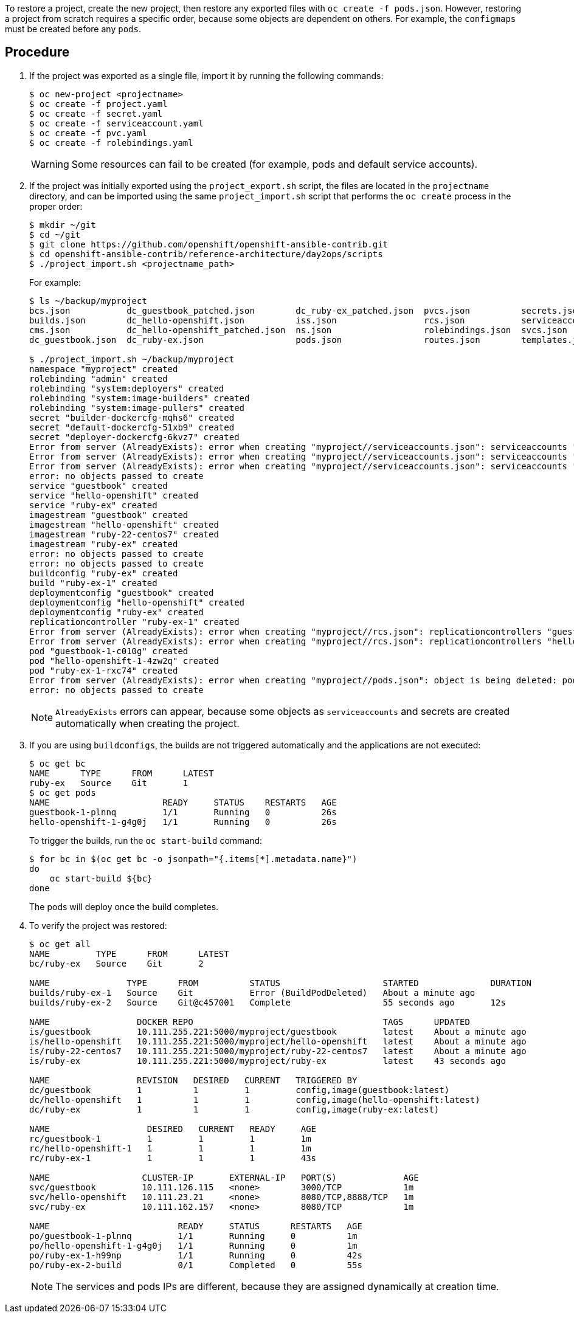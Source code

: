 ////
Restoring a project

Module included in the following assemblies:

* day_two_guide/project_level_tasks.adoc
* day_two_guide/environment_backup.adoc
////

To restore a project, create the new project, then restore any exported files
with `oc create -f pods.json`. However, restoring a project from scratch
requires a specific order, because some objects are dependent on others. For
example, the `configmaps` must be created before any `pods`.

[discrete]
== Procedure

. If the project was exported as a single file, import it by running the 
following commands:
+
----
$ oc new-project <projectname>
$ oc create -f project.yaml
$ oc create -f secret.yaml
$ oc create -f serviceaccount.yaml
$ oc create -f pvc.yaml
$ oc create -f rolebindings.yaml
----
+
[WARNING]
====
Some resources can fail to be created (for example, pods and default
service accounts).
====

. If the project was initially exported using the `project_export.sh` script,
the files are located in the `projectname` directory, and can be imported using
the same `project_import.sh` script that performs the `oc create` process in the
proper order:
+
----
$ mkdir ~/git
$ cd ~/git
$ git clone https://github.com/openshift/openshift-ansible-contrib.git
$ cd openshift-ansible-contrib/reference-architecture/day2ops/scripts
$ ./project_import.sh <projectname_path>
----
+
For example:
+
----
$ ls ~/backup/myproject
bcs.json           dc_guestbook_patched.json        dc_ruby-ex_patched.json  pvcs.json          secrets.json
builds.json        dc_hello-openshift.json          iss.json                 rcs.json           serviceaccounts.json
cms.json           dc_hello-openshift_patched.json  ns.json                  rolebindings.json  svcs.json
dc_guestbook.json  dc_ruby-ex.json                  pods.json                routes.json        templates.json

$ ./project_import.sh ~/backup/myproject
namespace "myproject" created
rolebinding "admin" created
rolebinding "system:deployers" created
rolebinding "system:image-builders" created
rolebinding "system:image-pullers" created
secret "builder-dockercfg-mqhs6" created
secret "default-dockercfg-51xb9" created
secret "deployer-dockercfg-6kvz7" created
Error from server (AlreadyExists): error when creating "myproject//serviceaccounts.json": serviceaccounts "builder" already exists
Error from server (AlreadyExists): error when creating "myproject//serviceaccounts.json": serviceaccounts "default" already exists
Error from server (AlreadyExists): error when creating "myproject//serviceaccounts.json": serviceaccounts "deployer" already exists
error: no objects passed to create
service "guestbook" created
service "hello-openshift" created
service "ruby-ex" created
imagestream "guestbook" created
imagestream "hello-openshift" created
imagestream "ruby-22-centos7" created
imagestream "ruby-ex" created
error: no objects passed to create
error: no objects passed to create
buildconfig "ruby-ex" created
build "ruby-ex-1" created
deploymentconfig "guestbook" created
deploymentconfig "hello-openshift" created
deploymentconfig "ruby-ex" created
replicationcontroller "ruby-ex-1" created
Error from server (AlreadyExists): error when creating "myproject//rcs.json": replicationcontrollers "guestbook-1" already exists
Error from server (AlreadyExists): error when creating "myproject//rcs.json": replicationcontrollers "hello-openshift-1" already exists
pod "guestbook-1-c010g" created
pod "hello-openshift-1-4zw2q" created
pod "ruby-ex-1-rxc74" created
Error from server (AlreadyExists): error when creating "myproject//pods.json": object is being deleted: pods "ruby-ex-1-build" already exists
error: no objects passed to create
----
+
[NOTE]
====
`AlreadyExists` errors can appear, because some objects as `serviceaccounts` and
secrets are created automatically when creating the project.
====

. If you are using `buildconfigs`, the builds are not triggered automatically
and the applications are not executed:
+
----
$ oc get bc
NAME      TYPE      FROM      LATEST
ruby-ex   Source    Git       1
$ oc get pods
NAME                      READY     STATUS    RESTARTS   AGE
guestbook-1-plnnq         1/1       Running   0          26s
hello-openshift-1-g4g0j   1/1       Running   0          26s
----
+
To trigger the builds, run the `oc start-build` command:
+
----
$ for bc in $(oc get bc -o jsonpath="{.items[*].metadata.name}")
do
    oc start-build ${bc}
done
----
+
The pods will deploy once the build completes.

. To verify the project was restored:
+
----
$ oc get all
NAME         TYPE      FROM      LATEST
bc/ruby-ex   Source    Git       2

NAME               TYPE      FROM          STATUS                    STARTED              DURATION
builds/ruby-ex-1   Source    Git           Error (BuildPodDeleted)   About a minute ago
builds/ruby-ex-2   Source    Git@c457001   Complete                  55 seconds ago       12s

NAME                 DOCKER REPO                                     TAGS      UPDATED
is/guestbook         10.111.255.221:5000/myproject/guestbook         latest    About a minute ago
is/hello-openshift   10.111.255.221:5000/myproject/hello-openshift   latest    About a minute ago
is/ruby-22-centos7   10.111.255.221:5000/myproject/ruby-22-centos7   latest    About a minute ago
is/ruby-ex           10.111.255.221:5000/myproject/ruby-ex           latest    43 seconds ago

NAME                 REVISION   DESIRED   CURRENT   TRIGGERED BY
dc/guestbook         1          1         1         config,image(guestbook:latest)
dc/hello-openshift   1          1         1         config,image(hello-openshift:latest)
dc/ruby-ex           1          1         1         config,image(ruby-ex:latest)

NAME                   DESIRED   CURRENT   READY     AGE
rc/guestbook-1         1         1         1         1m
rc/hello-openshift-1   1         1         1         1m
rc/ruby-ex-1           1         1         1         43s

NAME                  CLUSTER-IP       EXTERNAL-IP   PORT(S)             AGE
svc/guestbook         10.111.126.115   <none>        3000/TCP            1m
svc/hello-openshift   10.111.23.21     <none>        8080/TCP,8888/TCP   1m
svc/ruby-ex           10.111.162.157   <none>        8080/TCP            1m

NAME                         READY     STATUS      RESTARTS   AGE
po/guestbook-1-plnnq         1/1       Running     0          1m
po/hello-openshift-1-g4g0j   1/1       Running     0          1m
po/ruby-ex-1-h99np           1/1       Running     0          42s
po/ruby-ex-2-build           0/1       Completed   0          55s
----
+
[NOTE]
====
The services and pods IPs are different, because they are assigned dynamically
at creation time.
====
